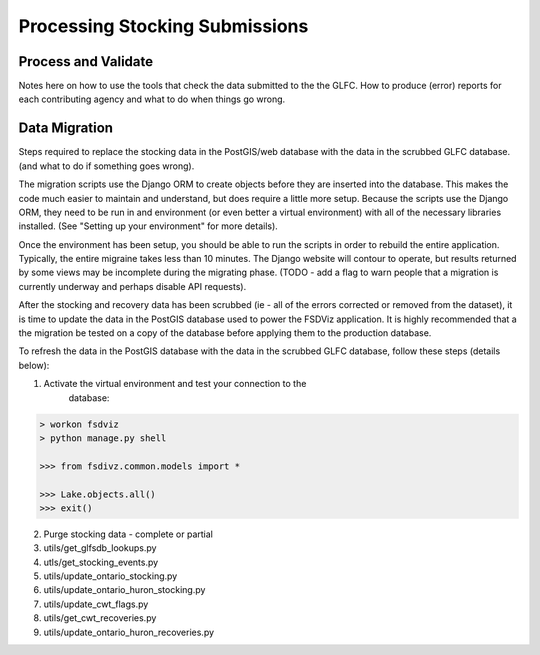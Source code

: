 Processing Stocking Submissions
===============================

Process and Validate
--------------------

Notes here on how to use the tools that check the data submitted to
the the GLFC.  How to produce (error) reports for each contributing
agency and what to do when things go wrong.




Data Migration
--------------
Steps required to replace the stocking data in the PostGIS/web
database with the data in the scrubbed GLFC database.  (and what to
do if something goes wrong).

The migration scripts use the Django ORM to create objects before they
are inserted into the database.  This makes the code much easier to
maintain and understand, but does require a little more setup.
Because the scripts use the Django ORM, they need to be run in and
environment (or even better a virtual environment) with all of the
necessary libraries installed. (See "Setting up your environment" for
more details).

Once the environment has been setup, you should be able to run the
scripts in order to rebuild the entire application. Typically, the
entire migraine takes less than 10 minutes.  The Django website will
contour to operate, but results returned by some views may be
incomplete during the migrating phase. (TODO - add a flag to warn
people that a migration is currently underway and perhaps disable API
requests).

After the stocking and recovery data has been scrubbed (ie - all of
the errors corrected or removed from the dataset), it is time to
update the data in the PostGIS database used to power the FSDViz
application.  It is highly recommended that a the migration be tested
on a copy of the database before applying them to the production
database.

To refresh the data in the PostGIS database with the data in the
scrubbed GLFC database, follow these steps (details below):

1. Activate the virtual environment and test your connection to the
    database:

.. code-block:: bash

    > workon fsdviz
    > python manage.py shell

    >>> from fsdivz.common.models import *

    >>> Lake.objects.all()
    >>> exit()


2. Purge stocking data - complete or partial

3. utils/get_glfsdb_lookups.py

4. utls/get_stocking_events.py

5. utils/update_ontario_stocking.py

6. utils/update_ontario_huron_stocking.py

7. utils/update_cwt_flags.py

8. utils/get_cwt_recoveries.py

9. utils/update_ontario_huron_recoveries.py
